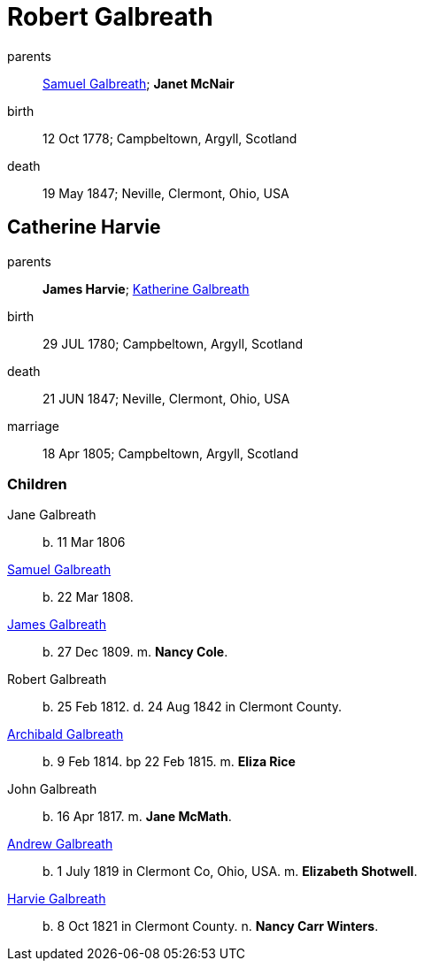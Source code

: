 = Robert Galbreath

parents:: link:galbreath-samuel-1736.adoc[Samuel Galbreath]; *Janet McNair*
birth:: 12 Oct 1778; Campbeltown, Argyll, Scotland
death:: 19 May 1847; Neville, Clermont, Ohio, USA

== Catherine Harvie

parents:: *James Harvie*; link:katherine-galbreath-1714.adoc[Katherine Galbreath]
birth:: 29 JUL 1780; Campbeltown, Argyll, Scotland
death:: 21 JUN 1847; Neville, Clermont, Ohio, USA
marriage:: 18 Apr 1805; Campbeltown, Argyll, Scotland

=== Children
Jane Galbreath:: b. 11 Mar 1806
link:samuel-galbreath-1809.adoc[Samuel Galbreath]:: b. 22 Mar 1808.
link:galbreath-james-1809.adoc[James Galbreath]:: b. 27 Dec 1809. m. *Nancy Cole*.
Robert Galbreath:: b. 25 Feb 1812. d. 24 Aug 1842 in Clermont County.
link:galbreath-archibald-1814.adoc[Archibald Galbreath]:: b. 9 Feb 1814. bp 22 Feb 1815. m. *Eliza Rice*
John Galbreath:: b. 16 Apr 1817. m. *Jane McMath*.
link:galbreath-andrew-1819[Andrew Galbreath]:: b. 1 July 1819 in Clermont Co, Ohio, USA. m. *Elizabeth Shotwell*.
link:galbreath-harvie-1821[Harvie Galbreath]:: b. 8 Oct 1821 in Clermont County. n. *Nancy Carr Winters*.
